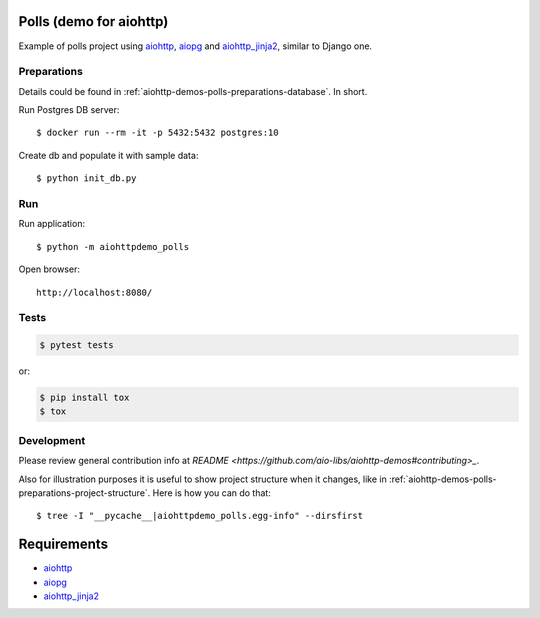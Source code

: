 Polls (demo for aiohttp)
========================

Example of polls project using aiohttp_, aiopg_ and aiohttp_jinja2_,
similar to Django one.


Preparations
------------

Details could be found in :ref:`aiohttp-demos-polls-preparations-database`.
In short.

Run Postgres DB server::

    $ docker run --rm -it -p 5432:5432 postgres:10

Create db and populate it with sample data::

    $ python init_db.py


Run
---
Run application::

    $ python -m aiohttpdemo_polls

Open browser::

    http://localhost:8080/

.. image:: https://raw.githubusercontent.com/aio-libs/aiohttp-demos/master/docs/_static/polls.png
    :align: center
    :width: 460px

Tests
-----

.. code-block:: shell

    $ pytest tests

or:

.. code-block:: shell

    $ pip install tox
    $ tox


Development
-----------
Please review general contribution info at `README <https://github.com/aio-libs/aiohttp-demos#contributing>_`.


Also for illustration purposes it is useful to show project structure when it changes,
like in :ref:`aiohttp-demos-polls-preparations-project-structure`. Here is how you
can do that::

    $ tree -I "__pycache__|aiohttpdemo_polls.egg-info" --dirsfirst


Requirements
============
* aiohttp_
* aiopg_
* aiohttp_jinja2_


.. _Python: https://www.python.org
.. _aiohttp: https://github.com/aio-libs/aiohttp
.. _aiopg: https://github.com/aio-libs/aiopg
.. _aiohttp_jinja2: https://github.com/aio-libs/aiohttp_jinja2
